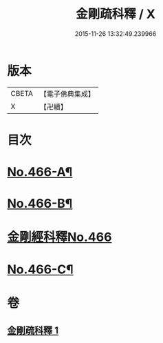 #+TITLE: 金剛疏科釋 / X
#+DATE: 2015-11-26 13:32:49.239966
* 版本
 |     CBETA|【電子佛典集成】|
 |         X|【卍續】    |

* 目次
* [[file:KR6c0054_001.txt::001-0635b6][No.466-A¶]]
* [[file:KR6c0054_001.txt::0635c3][No.466-B¶]]
* [[file:KR6c0054_001.txt::0635c7][金剛經科釋No.466]]
* [[file:KR6c0054_001.txt::0649a6][No.466-C¶]]
* 卷
** [[file:KR6c0054_001.txt][金剛疏科釋 1]]
